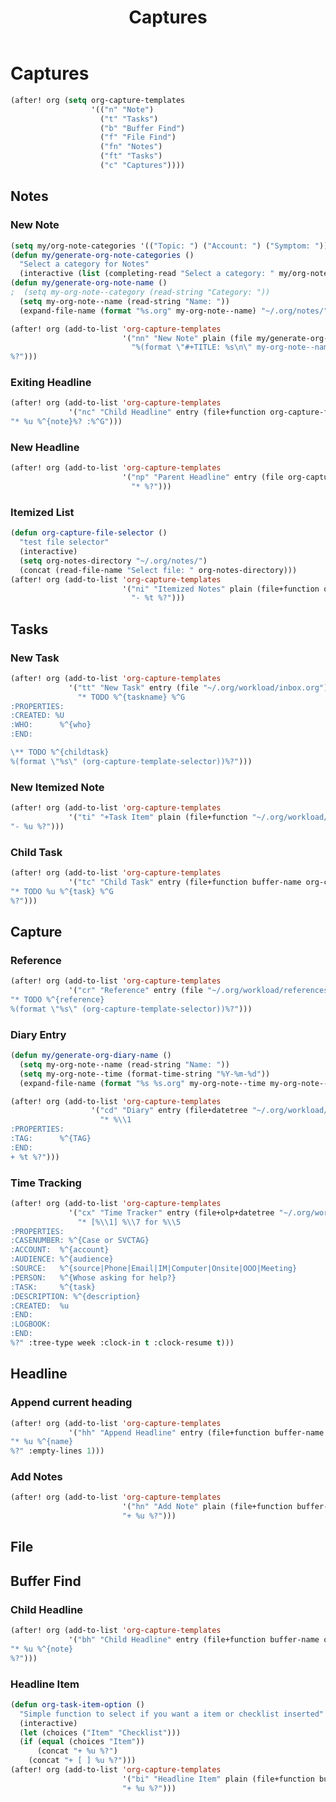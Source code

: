 #+TITLE: Captures

* Captures
#+BEGIN_SRC emacs-lisp
(after! org (setq org-capture-templates
                  '(("n" "Note")
                    ("t" "Tasks")
                    ("b" "Buffer Find")
                    ("f" "File Find")
                    ("fn" "Notes")
                    ("ft" "Tasks")
                    ("c" "Captures"))))
#+END_SRC
** Notes
*** New Note
#+BEGIN_SRC emacs-lisp
(setq my/org-note-categories '(("Topic: ") ("Account: ") ("Symptom: ")))
(defun my/generate-org-note-categories ()
  "Select a category for Notes"
  (interactive (list (completing-read "Select a category: " my/org-note-categories))))
(defun my/generate-org-note-name ()
;  (setq my-org-note--category (read-string "Category: "))
  (setq my-org-note--name (read-string "Name: "))
  (expand-file-name (format "%s.org" my-org-note--name) "~/.org/notes/"))

(after! org (add-to-list 'org-capture-templates
                         '("nn" "New Note" plain (file my/generate-org-note-name)
                           "%(format \"#+TITLE: %s\n\" my-org-note--name)
%?")))
#+END_SRC
*** Exiting Headline
#+BEGIN_SRC emacs-lisp
(after! org (add-to-list 'org-capture-templates
             '("nc" "Child Headline" entry (file+function org-capture-file-selector org-capture-headline-finder)
"* %u %^{note}%? :%^G")))
#+END_SRC
*** New Headline
#+BEGIN_SRC emacs-lisp
(after! org (add-to-list 'org-capture-templates
                         '("np" "Parent Headline" entry (file org-capture-file-selector)
                           "* %?")))
#+END_SRC
*** Itemized List
#+BEGIN_SRC emacs-lisp
(defun org-capture-file-selector ()
  "test file selector"
  (interactive)
  (setq org-notes-directory "~/.org/notes/")
  (concat (read-file-name "Select file: " org-notes-directory)))
(after! org (add-to-list 'org-capture-templates
                         '("ni" "Itemized Notes" plain (file+function org-capture-file-selector org-capture-headline-finder)
                           "- %t %?")))
#+END_SRC
** Tasks
*** New Task
#+BEGIN_SRC emacs-lisp
(after! org (add-to-list 'org-capture-templates
             '("tt" "New Task" entry (file "~/.org/workload/inbox.org")
               "* TODO %^{taskname} %^G
:PROPERTIES:
:CREATED: %U
:WHO:      %^{who}
:END:

\** TODO %^{childtask}
%(format \"%s\" (org-capture-template-selector))%?")))
#+END_SRC
*** New Itemized Note
#+BEGIN_SRC emacs-lisp
(after! org (add-to-list 'org-capture-templates
             '("ti" "+Task Item" plain (file+function "~/.org/workload/tasks.org" org-capture-headline-finder)
"- %u %?")))
#+END_SRC
*** Child Task
#+BEGIN_SRC emacs-lisp
(after! org (add-to-list 'org-capture-templates
             '("tc" "Child Task" entry (file+function buffer-name org-capture-headline-finder)
"* TODO %u %^{task} %^G
%?")))
#+END_SRC
** Capture
*** Reference
#+BEGIN_SRC emacs-lisp
(after! org (add-to-list 'org-capture-templates
             '("cr" "Reference" entry (file "~/.org/workload/references.org")
"* TODO %^{reference}
%(format \"%s\" (org-capture-template-selector))%?")))
#+END_SRC
*** Diary Entry
#+BEGIN_SRC emacs-lisp
(defun my/generate-org-diary-name ()
  (setq my-org-note--name (read-string "Name: "))
  (setq my-org-note--time (format-time-string "%Y-%m-%d"))
  (expand-file-name (format "%s %s.org" my-org-note--time my-org-note--name) "~/.org/diary/"))

(after! org (add-to-list 'org-capture-templates
                  '("cd" "Diary" entry (file+datetree "~/.org/workload/diary.org")
                    "* %\\1
:PROPERTIES:
:TAG:      %^{TAG}
:END:
+ %t %?")))
#+END_SRC
*** Time Tracking
#+BEGIN_SRC emacs-lisp
(after! org (add-to-list 'org-capture-templates
             '("cx" "Time Tracker" entry (file+olp+datetree "~/.org/workload/timetracking.org")
               "* [%\\1] %\\7 for %\\5
:PROPERTIES:
:CASENUMBER: %^{Case or SVCTAG}
:ACCOUNT:  %^{account}
:AUDIENCE: %^{audience}
:SOURCE:   %^{source|Phone|Email|IM|Computer|Onsite|OOO|Meeting}
:PERSON:   %^{Whose asking for help?}
:TASK:     %^{task}
:DESCRIPTION: %^{description}
:CREATED:  %u
:END:
:LOGBOOK:
:END:
%?" :tree-type week :clock-in t :clock-resume t)))
#+END_SRC
** Headline
*** Append current heading
#+BEGIN_SRC emacs-lisp
(after! org (add-to-list 'org-capture-templates
             '("hh" "Append Headline" entry (file+function buffer-name org-back-to-heading-or-point-min)
"* %u %^{name}
%?" :empty-lines 1)))
#+END_SRC
*** Add Notes
#+BEGIN_SRC emacs-lisp
(after! org (add-to-list 'org-capture-templates
                         '("hn" "Add Note" plain (file+function buffer-name org-end-of-subtree)
                         "+ %u %?")))
#+END_SRC
** File
** Buffer Find
*** Child Headline
#+BEGIN_SRC emacs-lisp
(after! org (add-to-list 'org-capture-templates
             '("bh" "Child Headline" entry (file+function buffer-name org-capture-headline-finder)
"* %u %^{note}
%?")))
#+END_SRC
*** Headline Item
#+BEGIN_SRC emacs-lisp
(defun org-task-item-option ()
  "Simple function to select if you want a item or checklist inserted"
  (interactive)
  (let (choices ("Item" "Checklist")))
  (if (equal (choices "Item"))
      (concat "+ %u %?")
    (concat "+ [ ] %u %?")))
(after! org (add-to-list 'org-capture-templates
                         '("bi" "Headline Item" plain (file+function buffer-name org-capture-headline-finder)
                         "+ %u %?")))
#+END_SRC
